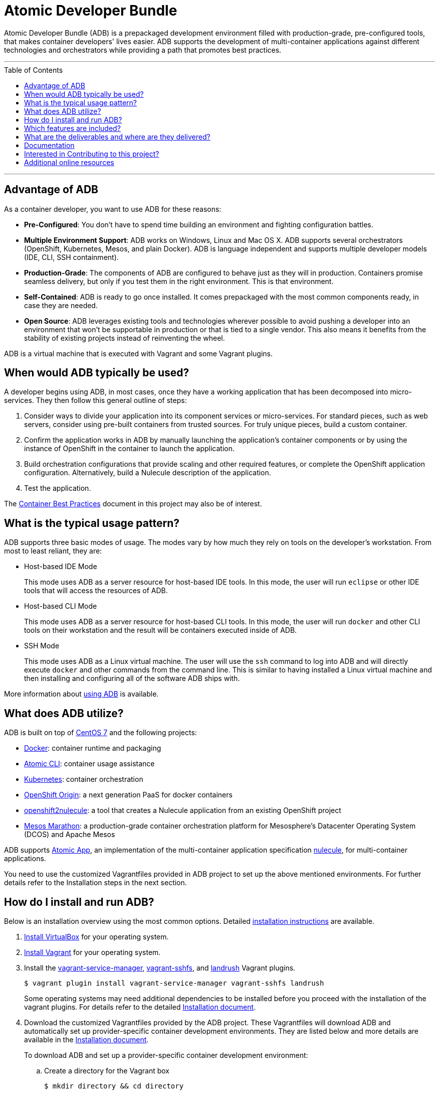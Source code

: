 = Atomic Developer Bundle
:toc:
:toc-placement!:

Atomic Developer Bundle (ADB) is a prepackaged development environment
filled with production-grade, pre-configured tools, that makes container
developers' lives easier. ADB supports the development of
multi-container applications against different technologies and
orchestrators while providing a path that promotes best practices.

'''
toc::[]
'''

== Advantage of ADB

As a container developer, you want to use ADB for these reasons:

* **Pre-Configured**: You don't have to spend time building an
environment and fighting configuration battles.

* **Multiple Environment Support**: ADB works on Windows, Linux and Mac
OS X. ADB supports several orchestrators (OpenShift, Kubernetes, Mesos,
and plain Docker). ADB is language independent and supports multiple
developer models (IDE, CLI, SSH containment).

* **Production-Grade**: The components of ADB are configured to behave
just as they will in production. Containers promise seamless delivery,
but only if you test them in the right environment. This is that
environment.

* **Self-Contained**: ADB is ready to go once installed. It comes
prepackaged with the most common components ready, in case they are
needed.

* **Open Source**: ADB leverages existing tools and technologies
wherever possible to avoid pushing a developer into an environment that
won't be supportable in production or that is tied to a single vendor.
This also means it benefits from the stability of existing projects
instead of reinventing the wheel.

ADB is a virtual machine that is executed with Vagrant and some Vagrant
plugins.

[[when-would-adb-typically-be-used]]
== When would ADB typically be used?

A developer begins using ADB, in most cases, once they have a working
application that has been decomposed into micro-services. They then
follow this general outline of steps:

. Consider ways to divide your application into its component services
or micro-services. For standard pieces, such as web servers, consider
using pre-built containers from trusted sources. For truly unique
pieces, build a custom container.

. Confirm the application works in ADB by manually launching the
application's container components or by using the instance of OpenShift
in the container to launch the application.

. Build orchestration configurations that provide scaling and other
required features, or complete the OpenShift application configuration.
Alternatively, build a Nulecule description of the application.

. Test the application.

The http://docs.projectatomic.io/container-best-practices/[Container
Best Practices] document in this project may also be of interest.

[[what-is-the-typical-usage-pattern]]
== What is the typical usage pattern?

ADB supports three basic modes of usage. The modes vary by how much they
rely on tools on the developer's workstation. From most to least
reliant, they are:

* Host-based IDE Mode
+
This mode uses ADB as a server resource for host-based IDE tools. In
this mode, the user will run `eclipse` or other IDE tools that will
access the resources of ADB.

* Host-based CLI Mode
+
This mode uses ADB as a server resource for host-based CLI tools. In
this mode, the user will run `docker` and other CLI tools on their
workstation and the result will be containers executed inside of ADB.

* SSH Mode
+
This mode uses ADB as a Linux virtual machine. The user will use the
`ssh` command to log into ADB and will directly execute `docker` and
other commands from the command line. This is similar to having
installed a Linux virtual machine and then installing and configuring
all of the software ADB ships with.

More information about link:docs/using.adoc[using ADB] is available.

[[what-does-adb-utilize]]
== What does ADB utilize?

ADB is built on top of https://www.centos.org/[CentOS 7] and the
following projects:

* https://www.docker.com/[Docker]: container runtime and packaging

* https://github.com/projectatomic/atomic/[Atomic CLI]: container usage
assistance

* http://kubernetes.io/[Kubernetes]: container orchestration

* http://www.openshift.org/[OpenShift Origin]: a next generation PaaS
for docker containers

* https://github.com/projectatomic/openshift2nulecule/[openshift2nulecule]:
a tool that creates a Nulecule application from an existing OpenShift
project

* https://mesosphere.github.io/marathon/[Mesos Marathon]: a
production-grade container orchestration platform for Mesosphere's
Datacenter Operating System (DCOS) and Apache Mesos

ADB supports https://github.com/projectatomic/atomicapp/[Atomic App], an
implementation of the multi-container application specification
https://github.com/projectatomic/nulecule/[nulecule], for
multi-container applications.

You need to use the customized Vagrantfiles provided in ADB project to
set up the above mentioned environments. For further details refer to
the Installation steps in the next section.

[[how-do-i-install-and-run-adb]]
== How do I install and run ADB?

Below is an installation overview using the most common options.
Detailed link:docs/installing.adoc[installation instructions] are
available.

. https://www.virtualbox.org/wiki/Downloads[Install VirtualBox] for
your operating system.

. https://docs.vagrantup.com/v2/installation/index.html[Install
Vagrant] for your operating system.

. Install the https://github.com/projectatomic/vagrant-service-manager[vagrant-service-manager],
https://github.com/dustymabe/vagrant-sshfs[vagrant-sshfs], and https://github.com/vagrant-landrush/landrush[landrush]
Vagrant plugins.
+
----
$ vagrant plugin install vagrant-service-manager vagrant-sshfs landrush
----
Some operating systems may need additional dependencies to be
installed before you proceed with the installation of the vagrant
plugins. For details refer to the detailed
https://github.com/projectatomic/adb-atomic-developer-bundle/blob/master/docs/installing.adoc[Installation
document].

. Download the customized Vagrantfiles provided by the ADB project.
These Vagrantfiles will download ADB and automatically set up
provider-specific container development environments. They are listed
below and more details are available in the
https://github.com/projectatomic/adb-atomic-developer-bundle/blob/master/docs/installing.adoc[Installation
document].
+
To download ADB and set up a provider-specific container development
environment:
+
.. Create a directory for the Vagrant box
+
`$ mkdir directory && cd directory`

.. Download any of the following vagrantfiles, to configure the
development environment you need.
* To configure a
https://github.com/projectatomic/adb-atomic-developer-bundle/blob/master/components/centos/centos-docker-base-setup/Vagrantfile[Docker
specific container development environment] use:
+
....
$ curl -sL https://raw.githubusercontent.com/projectatomic/adb-atomic-developer-bundle/master/components/centos/centos-docker-base-setup/Vagrantfile > Vagrantfile
....
* To configure a
https://github.com/projectatomic/adb-atomic-developer-bundle/blob/master/components/centos/centos-k8s-singlenode-setup/Vagrantfile[Kubernetes
specific container development environment] use:
+
....
$ curl -sL https://raw.githubusercontent.com/projectatomic/adb-atomic-developer-bundle/master/components/centos/centos-k8s-singlenode-setup/Vagrantfile > Vagrantfile
....
* To configure an
https://github.com/projectatomic/adb-atomic-developer-bundle/blob/master/components/centos/centos-openshift-setup/Vagrantfile[OpenShift
Origin specific container development environment] use:
+
....
$ curl -sL https://raw.githubusercontent.com/projectatomic/adb-atomic-developer-bundle/master/components/centos/centos-openshift-setup/Vagrantfile > Vagrantfile
....
* To configure an
https://github.com/projectatomic/adb-atomic-developer-bundle/blob/master/components/centos/centos-mesos-marathon-singlenode-setup/Vagrantfile[Apache
Mesos Marathon specific container development environment] use:
+
....
$ curl -sL https://raw.githubusercontent.com/projectatomic/adb-atomic-developer-bundle/master/components/centos/centos-mesos-marathon-singlenode-setup/Vagrantfile > Vagrantfile
....

. Start ADB:
+
----
vagrant up
----
+
This will download ADB and set it up to work with the provider of
choice, for use with host-based tools or via `vagrant ssh`. You may wish
to review the link:docs/using.adoc[Using Atomic Developer Bundle]
documentation before starting ADB, especially if you are using
host-based tools.

[[included-features]]
== Which features are included?

Currently, the box provides the following:

* Docker support to unsupported platforms (i.e. Microsoft Windows, Mac
OS X, etc.)
* Kubernetes orchestration for local testing of applications
* Application definition using the Nulecule specification

Additional goals, objectives and work in progress can be found on the
Project Atomic https://trello.com/b/j1rEolFe/container-tools[trello
board].

[[deliverables-and-downloading]]
== What are the deliverables and where are they delivered?

ADB is delivered as a Vagrant box for various (currently libvirt and
VirtualBox) providers. The boxes are built using the CentOS powered
https://wiki.centos.org/HowTos/CommunityBuildSystem[Community Build
System]. Boxes are delivered via
https://atlas.hashicorp.com/boxes/search[Hashicorp's Atlas] and are
available at
http://cloud.centos.org/centos/7/vagrant/x86_64/images/[cloud.centos.org].
These boxes differ from existing Vagrant boxes for CentOS as they have
specific build requirements that are not enabled in those boxes.

[[documentation]]
== Documentation

* link:docs/installing.adoc[Installing ADB]
* link:docs/using.adoc[How to use ADB]
** link:docs/cockpit.adoc[Using Cockpit with ADB]
* link:docs/updating.adoc[Updating ADB]
* link:docs/building.adoc[Building the Vagrant box] for Developers

[[interested-in-contributing-to-this-project]]
== Interested in Contributing to this project?

We welcome new ideas, suggestions, issues and pull requests. Want to be
more involved, join us:

* Mailing List:
https://www.redhat.com/mailman/listinfo/container-tools[container-tools@redhat.com]
* IRC: #atomic and #nulecule on https://freenode.net/[freenode]
* Weekly Standup/Review/Planning Meeting: Every Monday at 1300 UTC in
#nulecule (https://freenode.net/[freenode]) for 0.5 hour. An agenda for
this meeting is maintained at https://titanpad.com/adbmeeting

Documentation is written using
http://asciidoctor.org/docs/asciidoc-syntax-quick-reference/[ASCIIDoc].
You can create and edit content in your favorite text editor with
http://asciidoctor.org/docs/editing-asciidoc-with-live-preview/[live preview].

== Additional online resources

* Using OpenShift in ADB:
http://www.projectatomic.io/blog/2016/05/App-Development-on-OpenShift-using-ADB
* Using Kubernetes in ADB:
http://www.projectatomic.io/blog/2016/04/k8s-adb-usage/
* Introduction to ADB from DevConf.cz 2016:
https://www.youtube.com/watch?v=jxFw6qnGaRk
* OpenShift in ADB Quickstart (video):
https://www.youtube.com/watch?v=H58prwM3IbE
